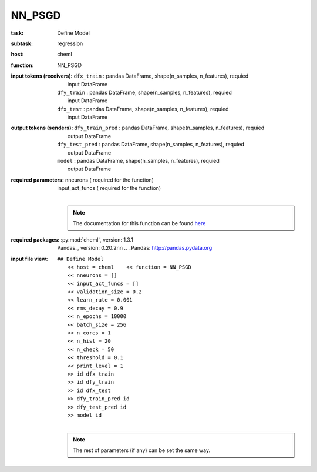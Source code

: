 .. _NN_PSGD:

NN_PSGD
========

:task:
    | Define Model

:subtask:
    | regression

:host:
    | cheml

:function:
    | NN_PSGD

:input tokens (receivers):
    | ``dfx_train`` : pandas DataFrame, shape(n_samples, n_features), requied
    |   input DataFrame
    | ``dfy_train`` : pandas DataFrame, shape(n_samples, n_features), requied
    |   input DataFrame
    | ``dfx_test`` : pandas DataFrame, shape(n_samples, n_features), requied
    |   input DataFrame

:output tokens (senders):
    | ``dfy_train_pred`` : pandas DataFrame, shape(n_samples, n_features), requied
    |   output DataFrame
    | ``dfy_test_pred`` : pandas DataFrame, shape(n_samples, n_features), requied
    |   output DataFrame
    | ``model`` : pandas DataFrame, shape(n_samples, n_features), requied
    |   output DataFrame

:required parameters:
    | nneurons  ( required for the function)
    | input_act_funcs  ( required for the function)
    |
    .. note:: The documentation for this function can be found here_

    .. _here: :py:func:`cheml.nn.nn_psgd`

:required packages:
    | :py:mod:`cheml`, version: 1.3.1
    | Pandas_, version: 0.20.2\n\n    .. _Pandas: http://pandas.pydata.org

:input file view:
    | ``## Define Model``
    |   ``<< host = cheml    << function = NN_PSGD``
    |   ``<< nneurons = []``
    |   ``<< input_act_funcs = []``
    |   ``<< validation_size = 0.2``
    |   ``<< learn_rate = 0.001``
    |   ``<< rms_decay = 0.9``
    |   ``<< n_epochs = 10000``
    |   ``<< batch_size = 256``
    |   ``<< n_cores = 1``
    |   ``<< n_hist = 20``
    |   ``<< n_check = 50``
    |   ``<< threshold = 0.1``
    |   ``<< print_level = 1``
    |   ``>> id dfx_train``
    |   ``>> id dfy_train``
    |   ``>> id dfx_test``
    |   ``>> dfy_train_pred id``
    |   ``>> dfy_test_pred id``
    |   ``>> model id``
    |
    .. note:: The rest of parameters (if any) can be set the same way.